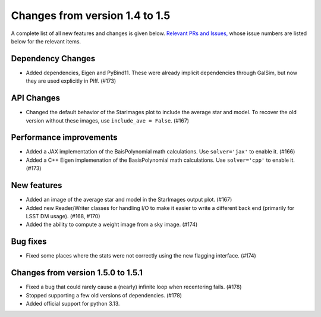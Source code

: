 Changes from version 1.4 to 1.5
===============================

A complete list of all new features and changes is given below.
`Relevant PRs and Issues,
<https://github.com/rmjarvis/Piff/milestone/9?closed=1>`_
whose issue numbers are listed below for the relevant items.


Dependency Changes
------------------

- Added dependencies, Eigen and PyBind11.  These were already implicit dependencies through
  GalSim, but now they are used explicitly in Piff.  (#173)


API Changes
-----------

- Changed the default behavior of the StarImages plot to include the average star and model.
  To recover the old version without these images, use ``include_ave = False``. (#167)


Performance improvements
------------------------

- Added a JAX implementation of the BaisPolynomial math calculations.  Use ``solver='jax'``
  to enable it. (#166)
- Added a C++ Eigen implemenation of the BasisPolynomial math calculations.  Use ``solver='cpp'``
  to enable it. (#173)


New features
------------

- Added an image of the average star and model in the StarImages output plot. (#167)
- Added new Reader/Writer classes for handling I/O to make it easier to write a different
  back end (primarily for LSST DM usage). (#168, #170)
- Added the ability to compute a weight image from a sky image. (#174)


Bug fixes
---------

- Fixed some places where the stats were not correctly using the new flagging interface. (#174)

Changes from version 1.5.0 to 1.5.1
-----------------------------------

- Fixed a bug that could rarely cause a (nearly) infinite loop when recentering fails. (#178)
- Stopped supporting a few old versions of dependencies. (#178)
- Added official support for python 3.13.

